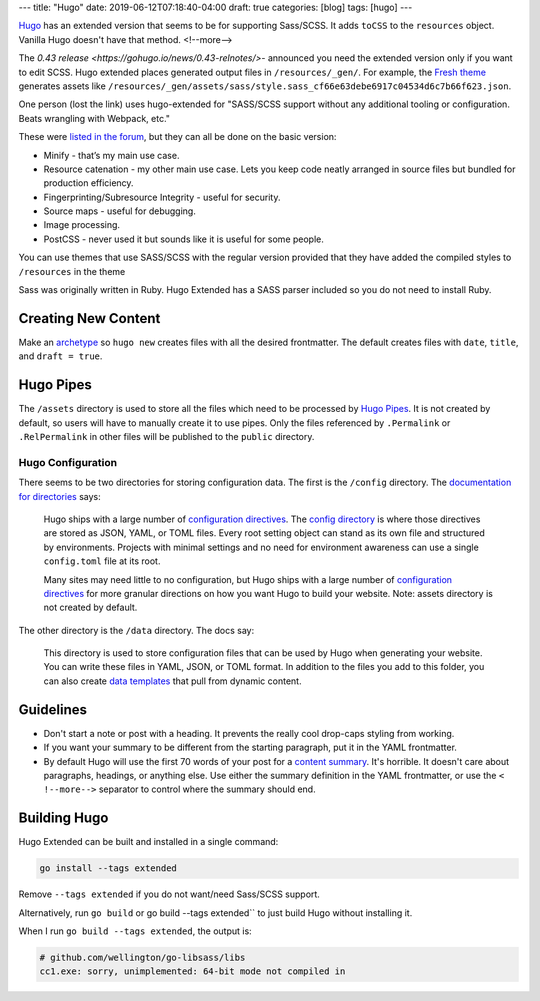 ---
title: "Hugo"
date: 2019-06-12T07:18:40-04:00
draft: true
categories: [blog]
tags: [hugo]
---

`Hugo`_ has an extended version that seems to be for supporting Sass/SCSS.  It
adds ``toCSS`` to the ``resources`` object. Vanilla Hugo doesn't have that
method.
<!--more-->

The `0.43 release <https://gohugo.io/news/0.43-relnotes/>`- announced you need
the extended version only if you want to edit SCSS. Hugo extended places
generated output files in ``/resources/_gen/``. For example, the `Fresh theme <https://themes.gohugo.io/hugo-fresh/>`_ generates assets like
``/resources/_gen/assets/sass/style.sass_cf66e63debe6917c04534d6c7b66f623.json``.

One person (lost the link) uses hugo-extended for "SASS/SCSS support without
any additional tooling or configuration. Beats wrangling with Webpack, etc."

These were `listed in the forum <https://discourse.gohugo.io/t/should-i-use-hugo-extended-for-a-new-hugo-project/13954/3>`_, but they can all be done on the basic version:

* Minify - that’s my main use case.
* Resource catenation - my other main use case. Lets you keep code neatly
  arranged in source files but bundled for production efficiency.
* Fingerprinting/Subresource Integrity - useful for security.
* Source maps - useful for debugging.
* Image processing.
* PostCSS - never used it but sounds like it is useful for some people.

You can use themes that use SASS/SCSS with the regular version provided that
they have added the compiled styles to ``/resources`` in the theme

Sass was originally written in Ruby. Hugo Extended has a SASS parser included
so you do not need to install Ruby.

####################
Creating New Content
####################

Make an `archetype <https://gohugo.io/content-management/archetypes/>`_ so ``hugo new`` creates files with all the desired frontmatter. The default creates files with ``date``, ``title``, and ``draft = true``.

##########
Hugo Pipes
##########

The ``/assets`` directory is used to store all the files which need to be processed by `Hugo Pipes <https://gohugo.io/hugo-pipes/>`_. It is not created by default, so users will have to manually create it to use pipes. Only the files referenced by ``.Permalink`` or ``.RelPermalink`` in other files will be published to the ``public`` directory.

******************
Hugo Configuration
******************

There seems to be two directories for storing configuration data. The first is the ``/config`` directory. The `documentation for directories <https://gohugo.io/getting-started/directory-structure/>`_ says:

    Hugo ships with a large number of `configuration directives <https://gohugo.io/getting-started/configuration/#all-variables-yaml>`_. The `config directory <https://gohugo.io/getting-started/configuration/#configuration-directory>`_ is where those directives are stored as JSON, YAML, or TOML files. Every root setting object can stand as its own file and structured by environments. Projects with minimal settings and no need for environment awareness can use a single ``config.toml`` file at its root.

    Many sites may need little to no configuration, but Hugo ships with a large number of `configuration directives <https://gohugo.io/getting-started/configuration/#all-variables-yaml>`_ for more granular directions on how you want Hugo to build your website. Note: assets directory is not created by default.

The other directory is the ``/data`` directory. The docs say:

    This directory is used to store configuration files that can be used by Hugo when generating your website. You can write these files in YAML, JSON, or TOML format. In addition to the files you add to this folder, you can also create `data templates <https://gohugo.io/templates/data-templates/>`_ that pull from dynamic content.

##########
Guidelines
##########

* Don't start a note or post with a heading. It prevents the really cool
  drop-caps styling from working.
* If you want your summary to be different from the starting paragraph, put it
  in the YAML frontmatter.
* By default Hugo will use the first 70 words of your post for a
  `content summary <https://gohugo.io/content-management/summaries/>`_. It's
  horrible. It doesn't care about paragraphs, headings, or anything else.
  Use either the summary definition in the YAML frontmatter, or use the
  ``< !--more-->`` separator to control where the summary should end.

#############
Building Hugo
#############

Hugo Extended can be built and installed in a single command:

.. code-block:: bat

    go install --tags extended

Remove ``--tags extended`` if you do not want/need Sass/SCSS support.

Alternatively, run ``go build`` or go build --tags extended`` to just build
Hugo without installing it.

When I run ``go build --tags extended``, the output is:

.. code-block:: bat

    # github.com/wellington/go-libsass/libs
    cc1.exe: sorry, unimplemented: 64-bit mode not compiled in

.. _hugo: https://gohugo.io
